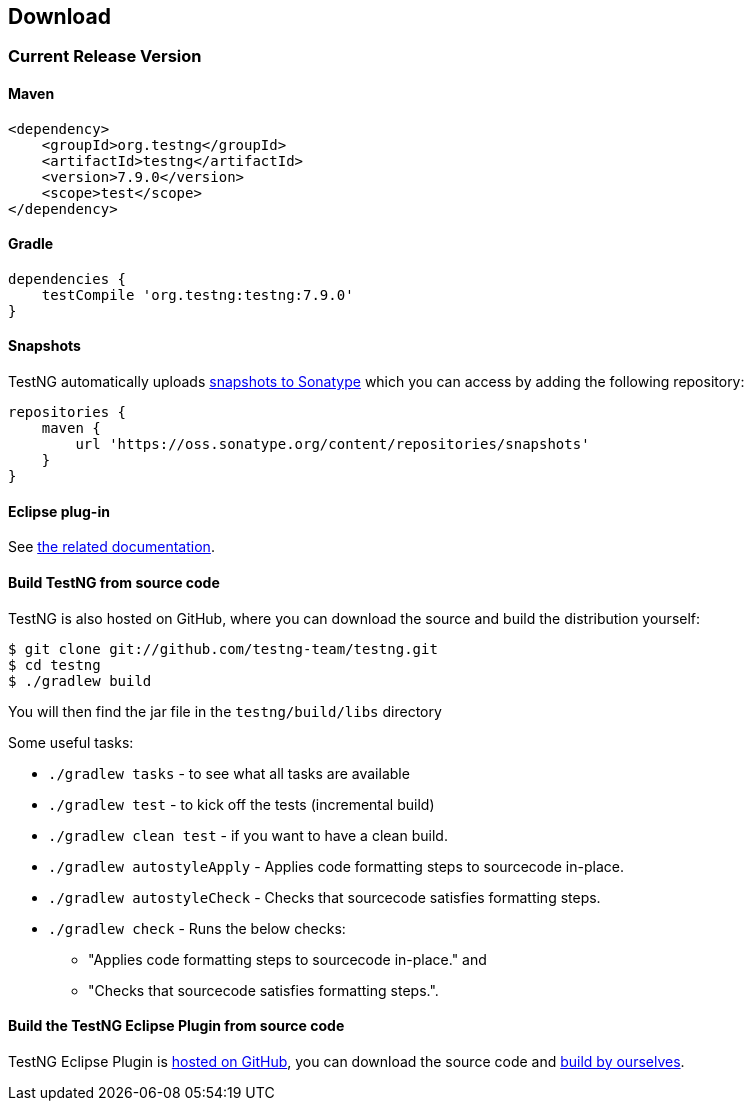 == Download

=== Current Release Version

==== Maven

[source,xml]
----
<dependency>
    <groupId>org.testng</groupId>
    <artifactId>testng</artifactId>
    <version>7.9.0</version>
    <scope>test</scope>
</dependency>
----

==== Gradle

[source,groovy]

----
dependencies {
    testCompile 'org.testng:testng:7.9.0'
}
----

==== Snapshots

TestNG automatically uploads https://oss.sonatype.org/content/repositories/snapshots/org/testng/testng/[snapshots to Sonatype] which you can access by adding the following repository:

[source,groovy]

----
repositories {
    maven {
        url 'https://oss.sonatype.org/content/repositories/snapshots'
    }
}
----

==== Eclipse plug-in

See https://testng.org/testng-eclipse/download[the related documentation].

==== Build TestNG from source code

TestNG is also hosted on GitHub, where you can download the source and build the distribution yourself:

[source,shell]

----
$ git clone git://github.com/testng-team/testng.git
$ cd testng
$ ./gradlew build
----

You will then find the jar file in the `testng/build/libs` directory

Some useful tasks:

* `./gradlew tasks` - to see what all tasks are available
* `./gradlew test` - to kick off the tests (incremental build)
* `./gradlew clean test` - if you want to have a clean build.
* `./gradlew autostyleApply` - Applies code formatting steps to sourcecode in-place.
* `./gradlew autostyleCheck` - Checks that sourcecode satisfies formatting steps.
* `./gradlew check` - Runs the below checks:
** "Applies code formatting steps to sourcecode in-place." and
** "Checks that sourcecode satisfies formatting steps.".

==== Build the TestNG Eclipse Plugin from source code

TestNG Eclipse Plugin is https://github.com/testng-team/testng-eclipse[hosted on GitHub], you can download the source code and https://github.com/testng-team/testng-eclipse/blob/master/README.md#building[build by ourselves].